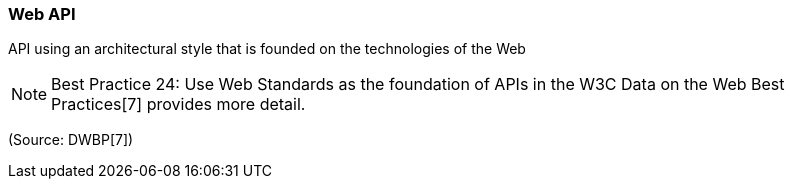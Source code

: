 === Web API

API using an architectural style that is founded on the technologies of the Web

NOTE: Best Practice 24: Use Web Standards as the foundation of APIs in the W3C Data on the Web Best Practices[7] provides more detail.

(Source: DWBP[7])

